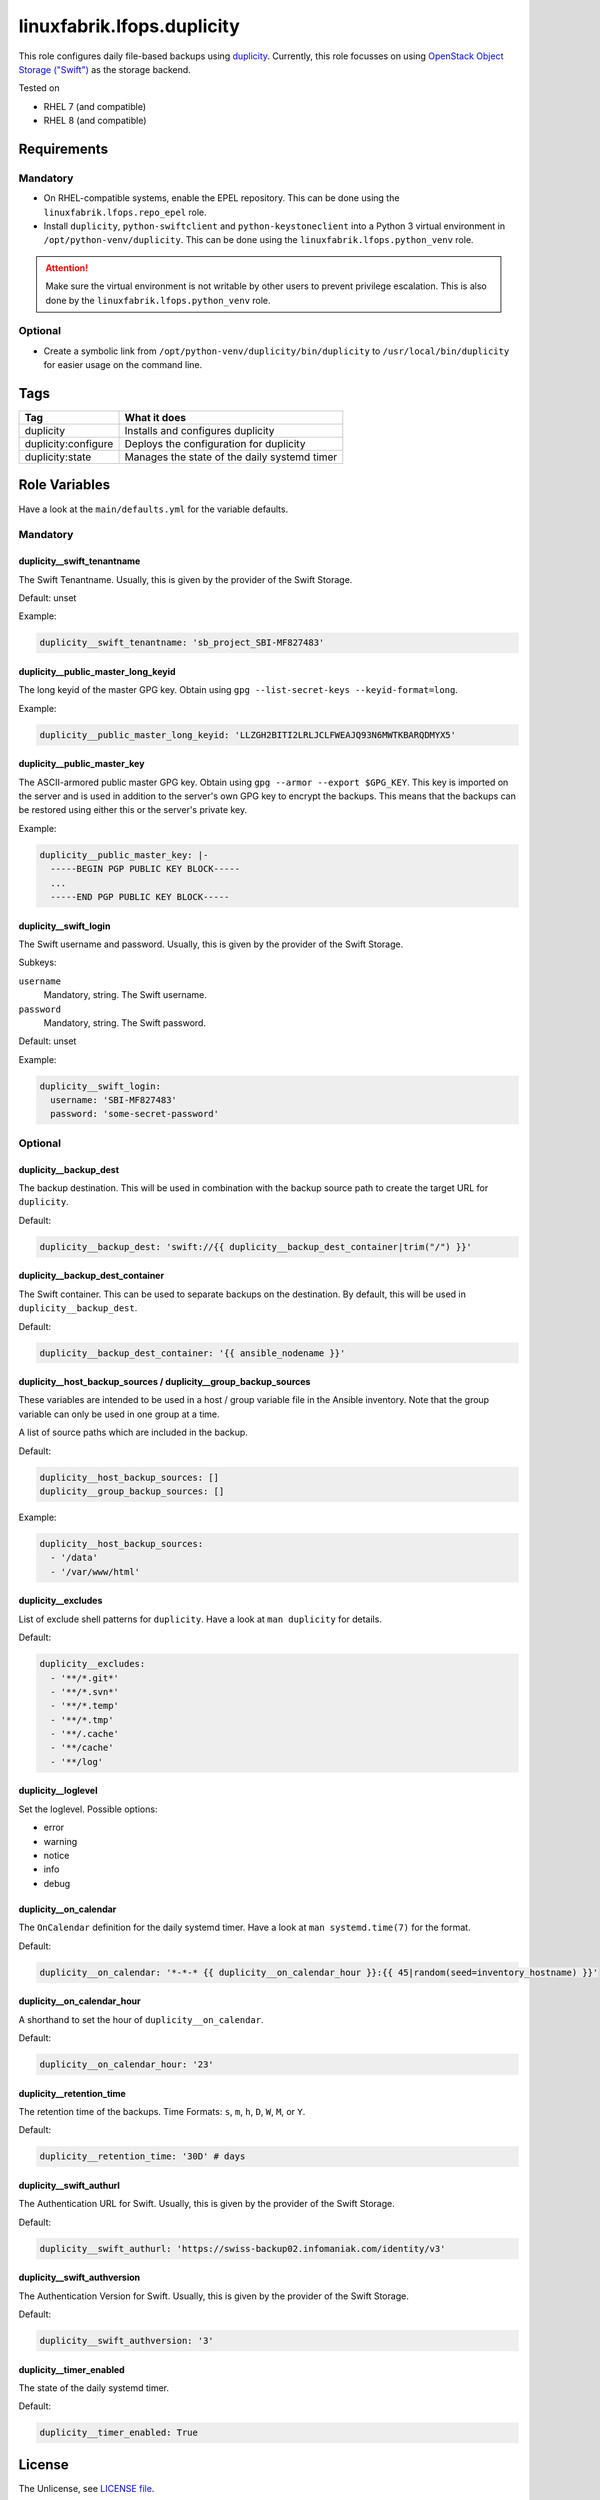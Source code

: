 linuxfabrik.lfops.duplicity
===========================

This role configures daily file-based backups using `duplicity <https://duplicity.gitlab.io/>`_. Currently, this role focusses on using `OpenStack Object Storage ("Swift") <https://wiki.openstack.org/wiki/Swift>`_ as the storage backend.

Tested on

* RHEL 7 (and compatible)
* RHEL 8 (and compatible)


Requirements
------------


Mandatory
~~~~~~~~~

* On RHEL-compatible systems, enable the EPEL repository. This can be done using the ``linuxfabrik.lfops.repo_epel`` role.
* Install ``duplicity``, ``python-swiftclient`` and ``python-keystoneclient`` into a Python 3 virtual environment in ``/opt/python-venv/duplicity``. This can be done using the ``linuxfabrik.lfops.python_venv`` role.

.. attention::

    Make sure the virtual environment is not writable by other users to prevent privilege escalation.
    This is also done by the ``linuxfabrik.lfops.python_venv`` role.


Optional
~~~~~~~~

* Create a symbolic link from ``/opt/python-venv/duplicity/bin/duplicity`` to ``/usr/local/bin/duplicity`` for easier usage on the command line.


Tags
----

.. csv-table::
    :header-rows: 1

    Tag,                       What it does
    duplicity,                 "Installs and configures duplicity"
    duplicity:configure,       "Deploys the configuration for duplicity"
    duplicity:state,           "Manages the state of the daily systemd timer"


Role Variables
--------------

Have a look at the ``main/defaults.yml`` for the variable defaults.


Mandatory
~~~~~~~~~


duplicity__swift_tenantname
^^^^^^^^^^^^^^^^^^^^^^^^^^^

The Swift Tenantname. Usually, this is given by the provider of the Swift Storage.

Default: unset

Example:

.. code-block:: yaml

    duplicity__swift_tenantname: 'sb_project_SBI-MF827483'


duplicity__public_master_long_keyid
^^^^^^^^^^^^^^^^^^^^^^^^^^^^^^^^^^^

The long keyid of the master GPG key. Obtain using ``gpg --list-secret-keys --keyid-format=long``.

Example:

.. code-block:: yaml

    duplicity__public_master_long_keyid: 'LLZGH2BITI2LRLJCLFWEAJQ93N6MWTKBARQDMYX5'


duplicity__public_master_key
^^^^^^^^^^^^^^^^^^^^^^^^^^^^

The ASCII-armored public master GPG key. Obtain using ``gpg --armor --export $GPG_KEY``. This key is imported on the server and is used in addition to the server's own GPG key to encrypt the backups. This means that the backups can be restored using either this or the server's private key.

Example:

.. code-block:: yaml

    duplicity__public_master_key: |-
      -----BEGIN PGP PUBLIC KEY BLOCK-----
      ...
      -----END PGP PUBLIC KEY BLOCK-----


duplicity__swift_login
^^^^^^^^^^^^^^^^^^^^^^

The Swift username and password. Usually, this is given by the provider of the Swift Storage.

Subkeys:

``username``
    Mandatory, string.
    The Swift username.

``password``
    Mandatory, string.
    The Swift password.

Default: unset

Example:

.. code-block:: yaml

    duplicity__swift_login:
      username: 'SBI-MF827483'
      password: 'some-secret-password'


Optional
~~~~~~~~


duplicity__backup_dest
^^^^^^^^^^^^^^^^^^^^^^

The backup destination. This will be used in combination with the backup source path to create the target URL for ``duplicity``.

Default:

.. code-block:: yaml

    duplicity__backup_dest: 'swift://{{ duplicity__backup_dest_container|trim("/") }}'


duplicity__backup_dest_container
^^^^^^^^^^^^^^^^^^^^^^^^^^^^^^^^

The Swift container. This can be used to separate backups on the destination. By default, this will be used in ``duplicity__backup_dest``.

Default:

.. code-block:: yaml

    duplicity__backup_dest_container: '{{ ansible_nodename }}'


duplicity__host_backup_sources / duplicity__group_backup_sources
^^^^^^^^^^^^^^^^^^^^^^^^^^^^^^^^^^^^^^^^^^^^^^^^^^^^^^^^^^^^^^^^

These variables are intended to be used in a host / group variable file in the Ansible inventory. Note that the group variable can only be used in one group at a time.

A list of source paths which are included in the backup.

Default:

.. code-block:: yaml

    duplicity__host_backup_sources: []
    duplicity__group_backup_sources: []

Example:

.. code-block:: yaml

    duplicity__host_backup_sources:
      - '/data'
      - '/var/www/html'


duplicity__excludes
^^^^^^^^^^^^^^^^^^^

List of exclude shell patterns for ``duplicity``. Have a look at ``man duplicity`` for details.

Default:

.. code-block:: yaml

    duplicity__excludes:
      - '**/*.git*'
      - '**/*.svn*'
      - '**/*.temp'
      - '**/*.tmp'
      - '**/.cache'
      - '**/cache'
      - '**/log'


duplicity__loglevel
^^^^^^^^^^^^^^^^^^^

Set the loglevel. Possible options:

* error
* warning
* notice
* info
* debug


duplicity__on_calendar
^^^^^^^^^^^^^^^^^^^^^^

The ``OnCalendar`` definition for the daily systemd timer. Have a look at ``man systemd.time(7)`` for the format.

Default:

.. code-block:: yaml

    duplicity__on_calendar: '*-*-* {{ duplicity__on_calendar_hour }}:{{ 45|random(seed=inventory_hostname) }}'


duplicity__on_calendar_hour
^^^^^^^^^^^^^^^^^^^^^^^^^^^

A shorthand to set the hour of ``duplicity__on_calendar``.

Default:

.. code-block:: yaml

    duplicity__on_calendar_hour: '23'


duplicity__retention_time
^^^^^^^^^^^^^^^^^^^^^^^^^

The retention time of the backups. Time Formats: ``s``, ``m``, ``h``, ``D``, ``W``, ``M``, or ``Y``.

Default:

.. code-block:: yaml

    duplicity__retention_time: '30D' # days


duplicity__swift_authurl
^^^^^^^^^^^^^^^^^^^^^^^^

The Authentication URL for Swift. Usually, this is given by the provider of the Swift Storage.

Default:

.. code-block:: yaml

    duplicity__swift_authurl: 'https://swiss-backup02.infomaniak.com/identity/v3'


duplicity__swift_authversion
^^^^^^^^^^^^^^^^^^^^^^^^^^^^

The Authentication Version for Swift. Usually, this is given by the provider of the Swift Storage.

Default:

.. code-block:: yaml

    duplicity__swift_authversion: '3'


duplicity__timer_enabled
^^^^^^^^^^^^^^^^^^^^^^^^

The state of the daily systemd timer.

Default:

.. code-block:: yaml

    duplicity__timer_enabled: True


License
-------

The Unlicense, see `LICENSE file <https://unlicense.org/>`_.


Author Information
------------------

`Linuxfabrik GmbH, Zurich <https://www.linuxfabrik.ch>`_
